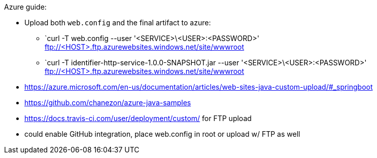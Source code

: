 
Azure guide:

* Upload both `web.config` and the final artifact to azure:
** `curl -T web.config --user '<SERVICE>\<USER>:<PASSWORD>' ftp://<HOST>.ftp.azurewebsites.windows.net/site/wwwroot
** `curl -T identifier-http-service-1.0.0-SNAPSHOT.jar --user '<SERVICE>\<USER>:<PASSWORD>' ftp://<HOST>.ftp.azurewebsites.windows.net/site/wwwroot
* https://azure.microsoft.com/en-us/documentation/articles/web-sites-java-custom-upload/#_springboot
* https://github.com/chanezon/azure-java-samples
* https://docs.travis-ci.com/user/deployment/custom/ for FTP upload
* could enable GitHub integration, place web.config in root or upload w/ FTP as well
